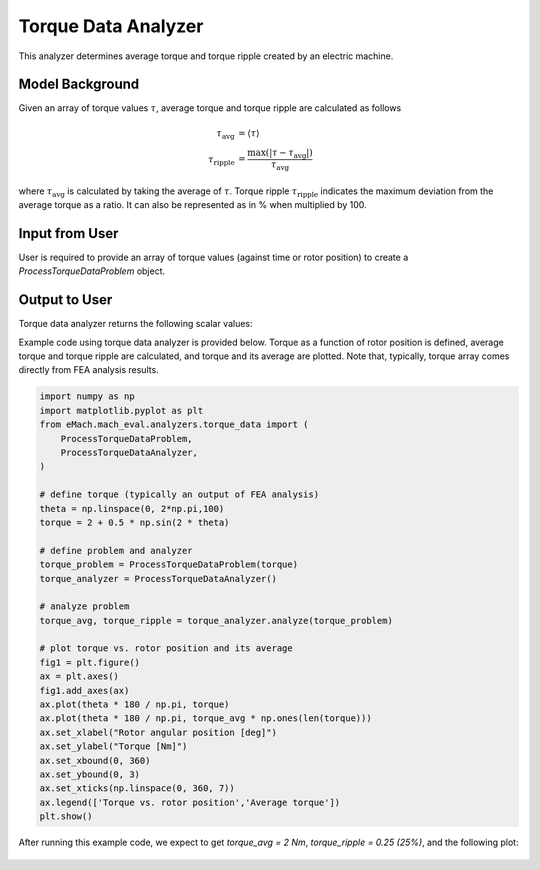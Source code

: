 Torque Data Analyzer
##########################################

This analyzer determines average torque and torque ripple created by an electric machine.

Model Background
****************

Given an array of torque values :math:`\tau`, average torque and torque ripple are calculated as follows

.. math::

    \tau_\text{avg} &= \langle \tau \rangle \\
    \tau_\text{ripple} &= \frac{\text{max}(|\tau - \tau_{\text{avg}}|)}{\tau_{\text{avg}}}
where :math:`\tau_\text{avg}` is calculated by taking the average of :math:`\tau`. Torque ripple :math:`\tau_\text{ripple}` indicates the maximum deviation from the average torque as a ratio. It can also be represented as in % when multiplied by 100.

Input from User
*********************************

User is required to provide an array of torque values (against time or rotor position) to create a `ProcessTorqueDataProblem` object.

.. csv-table:: `Input to torque data problem`
   :file: input_torque_data_analyzer.csv
   :widths: 50, 70, 50
   :header-rows: 1

Output to User
**********************************

Torque data analyzer returns the following scalar values:

.. csv-table:: `Output of torque data analyzer`
   :file: output_torque_data_analyzer.csv
   :widths: 50, 70, 50
   :header-rows: 1


Example code using torque data analyzer is provided below. Torque as a function of rotor position is defined, average torque and torque ripple are calculated, and torque and its average are plotted.
Note that, typically, torque array comes directly from FEA analysis results.

.. code-block:: python

    import numpy as np
    import matplotlib.pyplot as plt
    from eMach.mach_eval.analyzers.torque_data import (
        ProcessTorqueDataProblem,
        ProcessTorqueDataAnalyzer,
    )

    # define torque (typically an output of FEA analysis)
    theta = np.linspace(0, 2*np.pi,100)
    torque = 2 + 0.5 * np.sin(2 * theta)

    # define problem and analyzer
    torque_problem = ProcessTorqueDataProblem(torque)
    torque_analyzer = ProcessTorqueDataAnalyzer()

    # analyze problem
    torque_avg, torque_ripple = torque_analyzer.analyze(torque_problem)

    # plot torque vs. rotor position and its average
    fig1 = plt.figure()
    ax = plt.axes()
    fig1.add_axes(ax)
    ax.plot(theta * 180 / np.pi, torque)
    ax.plot(theta * 180 / np.pi, torque_avg * np.ones(len(torque)))
    ax.set_xlabel("Rotor angular position [deg]")
    ax.set_ylabel("Torque [Nm]")
    ax.set_xbound(0, 360)
    ax.set_ybound(0, 3)
    ax.set_xticks(np.linspace(0, 360, 7))
    ax.legend(['Torque vs. rotor position','Average torque'])
    plt.show()

After running this example code, we expect to get `torque_avg = 2 Nm`, `torque_ripple = 0.25 (25%)`, and the following plot:

.. figure:: ./Images/torque_plot.svg
   :alt: B_vs_alpha 
   :align: center
   :width: 500 